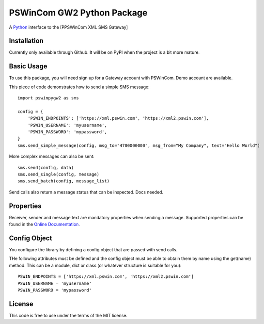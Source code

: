 PSWinCom GW2 Python Package
===========================

A Python_ interface to the [PPSWinCom XML SMS Gateway]

Installation
------------

Currently only available through Github. It will be on PyPI when the project is a bit more mature.

Basic Usage
-----------

To use this package, you will need sign up for a Gateway account with PSWinCom. Demo account are available.

This piece of code demonstrates how to send a simple SMS message::

    import pswinpygw2 as sms
    
    config = {
        'PSWIN_ENDPOINTS': ['https://xml.pswin.com', 'https://xml2.pswin.com'],
        'PSWIN_USERNAME': 'myusername',
        'PSWIN_PASSWORD': 'mypassword',
    }
    sms.send_simple_message(config, msg_to="4700000000", msg_from="My Company", text="Hello World")

More complex messages can also be sent::

    sms.send(config, data)
    sms.send_single(config, message)
    sms.send_batch(config, message_list)

Send calls also return a message status that can be inspected. Docs needed.

Properties
----------

Receiver, sender and message text are mandatory properties when sending a message. Supported properties can be found in the `Online Documentation`_.

Config Object
-------------

You configure the library by defining a config object that are passed with send calls.

THe following attributes must be defined and the config object must be able to obtain them by name using
the get(name) method. This can be a module, dict or class (or whatever structure is suitable for you)::

    PSWIN_ENDPOINTS = ['https://xml.pswin.com', 'https://xml2.pswin.com']
    PSWIN_USERNAME = 'myusername'
    PSWIN_PASSWORD = 'mypassword'

License
-------
This code is free to use under the terms of the MIT license.

.. _Python: http://www.python.org/
.. _`Online Documentation`: https://wiki.pswin.com/Gateway%20XML%20API.ashx
